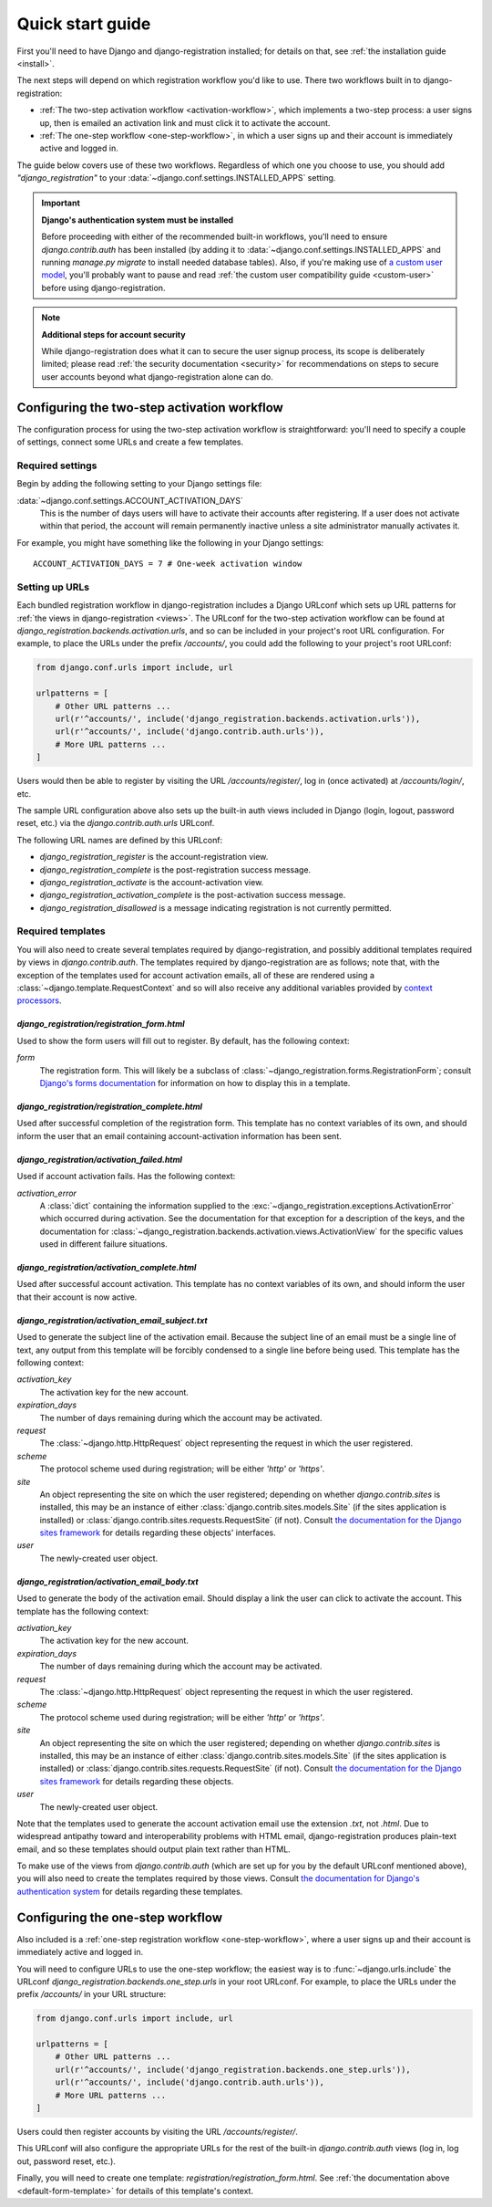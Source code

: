 .. _quickstart:

Quick start guide
=================

First you'll need to have Django and django-registration
installed; for details on that, see :ref:`the installation guide
<install>`.

The next steps will depend on which registration workflow you'd like
to use. There two workflows built in to django-registration:

* :ref:`The two-step activation workflow <activation-workflow>`, which
  implements a two-step process: a user signs up, then is emailed an
  activation link and must click it to activate the account.

* :ref:`The one-step workflow <one-step-workflow>`, in which a user
  signs up and their account is immediately active and logged in.

The guide below covers use of these two workflows. Regardless of which
one you choose to use, you should add `"django_registration"` to your
:data:`~django.conf.settings.INSTALLED_APPS` setting.

.. important:: **Django's authentication system must be installed**

   Before proceeding with either of the recommended built-in
   workflows, you'll need to ensure `django.contrib.auth` has been
   installed (by adding it to
   :data:`~django.conf.settings.INSTALLED_APPS` and running `manage.py
   migrate` to install needed database tables). Also, if you're making
   use of `a custom user model
   <https://docs.djangoproject.com/en/stable/topics/auth/customizing/#substituting-a-custom-user-model>`_,
   you'll probably want to pause and read :ref:`the custom user
   compatibility guide <custom-user>` before using
   django-registration.

.. note:: **Additional steps for account security**

   While django-registration does what it can to secure the user
   signup process, its scope is deliberately limited; please read
   :ref:`the security documentation <security>` for recommendations on
   steps to secure user accounts beyond what django-registration alone
   can do.


Configuring the two-step activation workflow
--------------------------------------------

The configuration process for using the two-step activation workflow
is straightforward: you'll need to specify a couple of settings,
connect some URLs and create a few templates.


Required settings
~~~~~~~~~~~~~~~~~

Begin by adding the following setting to your Django settings file:

:data:`~django.conf.settings.ACCOUNT_ACTIVATION_DAYS`
    This is the number of days users will have to activate their
    accounts after registering. If a user does not activate within
    that period, the account will remain permanently inactive unless a
    site administrator manually activates it.

For example, you might have something like the following in your
Django settings::

    ACCOUNT_ACTIVATION_DAYS = 7 # One-week activation window


Setting up URLs
~~~~~~~~~~~~~~~

Each bundled registration workflow in django-registration includes a
Django URLconf which sets up URL patterns for :ref:`the views in
django-registration <views>`. The URLconf for the two-step activation
workflow can be found at
`django_registration.backends.activation.urls`, and so can be
included in your project's root URL configuration. For example, to
place the URLs under the prefix `/accounts/`, you could add the
following to your project's root URLconf:

.. code-block:: python

   from django.conf.urls import include, url

   urlpatterns = [
       # Other URL patterns ...
       url(r'^accounts/', include('django_registration.backends.activation.urls')),
       url(r'^accounts/', include('django.contrib.auth.urls')),
       # More URL patterns ...
   ]

Users would then be able to register by visiting the URL
`/accounts/register/`, log in (once activated) at
`/accounts/login/`, etc.

The sample URL configuration above also sets up the built-in auth
views included in Django (login, logout, password reset, etc.) via the
`django.contrib.auth.urls` URLconf.

The following URL names are defined by this URLconf:

* `django_registration_register` is the account-registration view.

* `django_registration_complete` is the post-registration success
  message.

* `django_registration_activate` is the account-activation view.

* `django_registration_activation_complete` is the post-activation
  success message.

* `django_registration_disallowed` is a message indicating registration is
  not currently permitted.


.. _default-templates:

Required templates
~~~~~~~~~~~~~~~~~~

You will also need to create several templates required by
django-registration, and possibly additional templates required by
views in `django.contrib.auth`. The templates required by
django-registration are as follows; note that, with the exception of
the templates used for account activation emails, all of these are
rendered using a :class:`~django.template.RequestContext` and so will
also receive any additional variables provided by `context processors
<https://docs.djangoproject.com/en/stable/ref/templates/api/#id1>`_.


.. _default-form-template:

`django_registration/registration_form.html`
````````````````````````````````````````````

Used to show the form users will fill out to register. By default, has
the following context:

`form`
    The registration form. This will likely be a subclass of
    :class:`~django_registration.forms.RegistrationForm`; consult
    `Django's forms documentation
    <https://docs.djangoproject.com/en/stable/topics/forms/>`_ for
    information on how to display this in a template.


`django_registration/registration_complete.html`
````````````````````````````````````````````````

Used after successful completion of the registration form. This
template has no context variables of its own, and should inform the
user that an email containing account-activation information has been
sent.

`django_registration/activation_failed.html`
````````````````````````````````````````````

Used if account activation fails. Has the following context:

`activation_error`
    A :class:`dict` containing the information supplied to the
    :exc:`~django_registration.exceptions.ActivationError` which
    occurred during activation. See the documentation for that
    exception for a description of the keys, and the documentation for
    :class:`~django_registration.backends.activation.views.ActivationView`
    for the specific values used in different failure situations.


`django_registration/activation_complete.html`
``````````````````````````````````````````````

Used after successful account activation. This template has no context
variables of its own, and should inform the user that their account is
now active.


`django_registration/activation_email_subject.txt`
``````````````````````````````````````````````````

Used to generate the subject line of the activation email. Because the
subject line of an email must be a single line of text, any output
from this template will be forcibly condensed to a single line before
being used. This template has the following context:

`activation_key`
    The activation key for the new account.

`expiration_days`
    The number of days remaining during which the account may be
    activated.

`request`
    The :class:`~django.http.HttpRequest` object representing the
    request in which the user registered.

`scheme`
    The protocol scheme used during registration; will be either
    `'http'` or `'https'`.

`site`
    An object representing the site on which the user registered;
    depending on whether `django.contrib.sites` is installed, this may
    be an instance of either :class:`django.contrib.sites.models.Site`
    (if the sites application is installed) or
    :class:`django.contrib.sites.requests.RequestSite` (if
    not). Consult `the documentation for the Django sites framework
    <https://docs.djangoproject.com/en/stable/ref/contrib/sites/>`_
    for details regarding these objects' interfaces.

`user`
    The newly-created user object.


`django_registration/activation_email_body.txt`
```````````````````````````````````````````````

Used to generate the body of the activation email. Should display a
link the user can click to activate the account. This template has the
following context:

`activation_key`
    The activation key for the new account.

`expiration_days`
    The number of days remaining during which the account may be
    activated.

`request`
    The :class:`~django.http.HttpRequest` object representing the
    request in which the user registered.

`scheme`
    The protocol scheme used during registration; will be either
    `'http'` or `'https'`.

`site`
    An object representing the site on which the user registered;
    depending on whether `django.contrib.sites` is installed, this may
    be an instance of either :class:`django.contrib.sites.models.Site`
    (if the sites application is installed) or
    :class:`django.contrib.sites.requests.RequestSite` (if
    not). Consult `the documentation for the Django sites framework
    <https://docs.djangoproject.com/en/stable/ref/contrib/sites/>`_
    for details regarding these objects.

`user`
    The newly-created user object.

Note that the templates used to generate the account activation email
use the extension `.txt`, not `.html`. Due to widespread antipathy
toward and interoperability problems with HTML email,
django-registration produces plain-text email, and so these templates
should output plain text rather than HTML.

To make use of the views from `django.contrib.auth` (which are set
up for you by the default URLconf mentioned above), you will also need
to create the templates required by those views. Consult `the
documentation for Django's authentication system
<https://docs.djangoproject.com/en/stable/topics/auth/>`_ for details
regarding these templates.


Configuring the one-step workflow
--------------------------------------------

Also included is a :ref:`one-step registration workflow
<one-step-workflow>`, where a user signs up and their account is
immediately active and logged in.

You will need to configure URLs to use the one-step workflow; the
easiest way is to :func:`~django.urls.include` the URLconf
`django_registration.backends.one_step.urls` in your root URLconf. For
example, to place the URLs under the prefix `/accounts/` in your URL
structure:

.. code-block:: python

   from django.conf.urls import include, url

   urlpatterns = [
       # Other URL patterns ...
       url(r'^accounts/', include('django_registration.backends.one_step.urls')),
       url(r'^accounts/', include('django.contrib.auth.urls')),
       # More URL patterns ...
   ]

Users could then register accounts by visiting the URL
`/accounts/register/`.

This URLconf will also configure the appropriate URLs for the rest of
the built-in `django.contrib.auth` views (log in, log out, password
reset, etc.).

Finally, you will need to create one template:
`registration/registration_form.html`. See :ref:`the documentation
above <default-form-template>` for details of this template's context.
